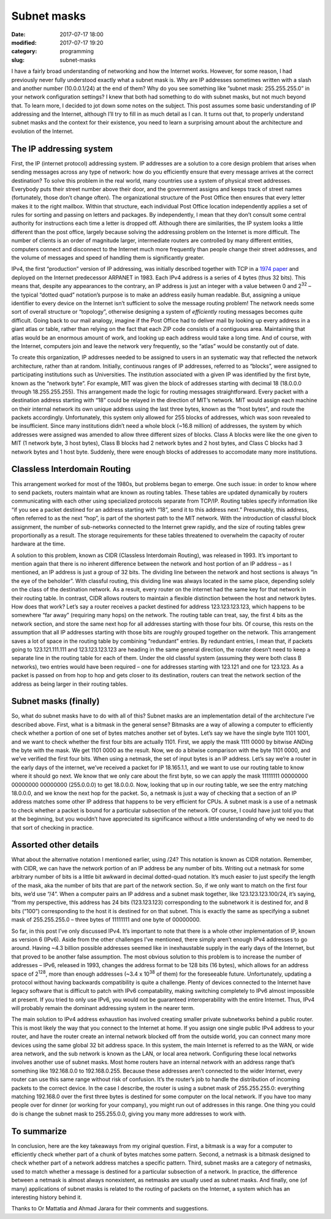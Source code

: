 Subnet masks
############

:date: 2017-07-17 18:00
:modified: 2017-07-17 19:20
:category: programming
:slug: subnet-masks


I have a fairly broad understanding of networking and how the Internet works. However, for some reason, I had previously never fully understood exactly what a subnet mask is. Why are IP addresses sometimes written with a slash and another number (10.0.0.1/24) at the end of them? Why do you see something like ”subnet mask: 255.255.255.0” in your network configuration settings? I knew that both had something to do with subnet masks, but not much beyond that. To learn more, I decided to jot down some notes on the subject. This post assumes some basic understanding of IP addressing and the Internet, although I’ll try to fill in as much detail as I can. It turns out that, to properly understand subnet masks and the context for their existence, you need to learn a surprising amount about the architecture and evolution of the Internet.

The IP addressing system
------------------------

First, the IP (internet protocol) addressing system. IP addresses are a solution to a core design problem that arises when sending messages across any type of network: how do you efficiently ensure that every message arrives at the correct destination? To solve this problem in the real world, many countries use a system of physical street addresses. Everybody puts their street number above their door, and the government assigns and keeps track of street names (fortunately, those don’t change often). The organizational structure of the Post Office then ensures that every letter makes it to the right mailbox. Within that structure, each individual Post Office location independently applies a set of rules for sorting and passing on letters and packages. By independently, I mean that they don’t consult some central authority for instructions each time a letter is dropped off. Although there are similarities, the IP system looks a little different than the post office, largely because solving the addressing problem on the Internet is more difficult. The number of clients is an order of magnitude larger, intermediate routers are controlled by many different entities, computers connect and disconnect to the Internet much more frequently than people change their street addresses, and the volume of messages and speed of handling them is significantly greater.

IPv4, the first “production” version of IP addressing, was initially described together with TCP in a `1974 paper <https://www.cs.princeton.edu/courses/archive/fall06/cos561/papers/cerf74.pdf>`_ and deployed on the Internet predecessor ARPANET in 1983. Each IPv4 address is a series of 4 bytes (thus 32 bits). This means that, despite any appearances to the contrary, an IP address is just an integer with a value between 0 and 2\ :sup:`32` – the typical “dotted quad” notation’s purpose is to make an address easily human readable. But, assigning a unique identifier to every device on the Internet isn’t sufficient to solve the message routing problem! The network needs some sort of overall structure or “topology”, otherwise designing a system of *efficiently* routing messages becomes quite difficult. Going back to our mail analogy, imagine if the Post Office had to deliver mail by looking up every address in a giant atlas or table, rather than relying on the fact that each ZIP code consists of a contiguous area. Maintaining that atlas would be an enormous amount of work, and looking up each address would take a long time. And of course, with the Internet, computers join and leave the network very frequently, so the “atlas” would be constantly out of date.

To create this organization, IP addresses needed to be assigned to users in an systematic way that reflected the network architecture, rather than at random. Initially, continuous ranges of IP addresses, referred to as “blocks”, were assigned to participating institutions such as Universities. The institution associated with a given IP was identified by the first byte, known as the “network byte”. For example, MIT was given the block of addresses starting with decimal 18 (18.0.0.0 through 18.255.255.255). This arrangement made the logic for routing messages straightforward. Every packet with a destination address starting with “18” could be relayed in the direction of MIT’s network. MIT would assign each machine on their internal network its own unique address using the last three bytes, known as the “host bytes”, and route the packets accordingly. Unfortunately, this system only allowed for 255 blocks of addresses, which was soon revealed to be insufficient. Since many institutions didn’t need a whole block (~16.8 million) of addresses, the system by which addresses were assigned was amended to allow three different sizes of blocks. Class A blocks were like the one given to MIT (1 network byte, 3 host bytes), Class B blocks had 2 network bytes and 2 host bytes, and Class C blocks had 3 network bytes and 1 host byte. Suddenly, there were enough blocks of addresses to accomodate many more institutions.

Classless Interdomain Routing
-----------------------------

This arrangement worked for most of the 1980s, but problems began to emerge. One such issue: in order to know where to send packets, routers maintain what are known as routing tables. These tables are updated dynamically by routers communicating with each other using specialized protocols separate from TCP/IP. Routing tables specify information like “if you see a packet destined for an address starting with “18”, send it to this address next.” Presumably, this address, often referred to as the next “hop”, is part of the shortest path to the MIT network. With the introduction of classful block assignment, the number of sub-networks connected to the Internet grew rapidly, and the size of routing tables grew proportionally as a result. The storage requirements for these tables threatened to overwhelm the capacity of router hardware at the time.

A solution to this problem, known as CIDR (Classless Interdomain Routing), was released in 1993. It’s important to mention again that there is no inherent difference between the network and host portion of an IP address – as I mentioned, an IP address is just a group of 32 bits. The dividing line between the network and host sections is always “in the eye of the beholder”. With classful routing, this dividing line was always located in the same place, depending solely on the class of the destination network. As a result, every router on the internet had the same key for that network in their routing table. In contrast, CIDR allows routers to maintain a flexible distinction between the host and network bytes. How does that work? Let’s say a router receives a packet destined for address 123.123.123.123, which happens to be somewhere “far away” (requiring many hops) on the network. The routing table can treat, say, the first 4 bits as the network section, and store the same next hop for all addresses starting with those four bits. Of course, this rests on the assumption that all IP addresses starting with those bits are roughly grouped together on the network. This arrangement saves a lot of space in the routing table by combining “redundant” entries. By redundant entries, I mean that, if packets going to 123.121.111.111 and 123.123.123.123 are heading in the same general direction, the router doesn’t need to keep a separate line in the routing table for each of them. Under the old classful system (assuming they were both class B networks), two entries would have been required – one for addresses starting with 123.121 and one for 123.123. As a packet is passed on from hop to hop and gets closer to its destination, routers can treat the network section of the address as being larger in their routing tables.

Subnet masks (finally)
----------------------

So, what do subnet masks have to do with all of this? Subnet masks are an implementation detail of the architecture I’ve described above. First, what is a bitmask in the general sense? Bitmasks are a way of allowing a computer to efficiently check whether a portion of one set of bytes matches another set of bytes. Let’s say we have the single byte 1101 1001, and we want to check whether the first four bits are actually 1101. First, we apply the mask 1111 0000 by bitwise ANDing the byte with the mask. We get 1101 0000 as the result. Now, we do a bitwise comparison with the byte 1101 0000, and we’ve verified the first four bits. When using a netmask, the set of input bytes is an IP address. Let’s say we’re a router in the early days of the internet, we’ve received a packet for IP 18.165.1.1, and we want to use our routing table to know where it should go next. We know that we only care about the first byte, so we can apply the mask 11111111 00000000 00000000 00000000 (255.0.0.0) to get 18.0.0.0. Now, looking that up in our routing table, we see the entry matching 18.0.0.0, and we know the next hop for the packet. So, a netmask is just a way of checking that a section of an IP address matches some other IP address that happens to be very efficient for CPUs. A subnet mask is a use of a netmask to check whether a packet is bound for a particular subsection of the network. Of course, I could have just told you that at the beginning, but you wouldn’t have appreciated its significance without a little understanding of why we need to do that sort of checking in practice.

Assorted other details
----------------------

What about the alternative notation I mentioned earlier, using /24? This notation is known as CIDR notation. Remember, with CIDR, we can have the network portion of an IP address be any number of bits. Writing out a netmask for some arbitrary number of bits is a little bit awkward in decimal dotted-quad notation. It’s much easier to just specify the length of the mask, aka the number of bits that are part of the network section. So, if we only want to match on the first four bits, we’d use “/4”. When a computer pairs an IP address and a subnet mask together, like 123.123.123.100/24, it’s saying, “from my perspective, this address has 24 bits (123.123.123) corresponding to the subnetwork it is destined for, and 8 bits (“100”) corresponding to the host it is destined for on that subnet. This is exactly the same as specifying a subnet mask of 255.255.255.0 – three bytes of 11111111 and one byte of 00000000.

So far, in this post I’ve only discussed IPv4. It’s important to note that there is a whole other implementation of IP, known as version 6 (IPv6).  Aside from the other challenges I’ve mentioned, there simply aren’t enough IPv4 addresses to go around. Having ~4.3 billion possible addresses seemed like in inexhaustable supply in the early days of the Internet, but that proved to be another false assumption. The most obvious solution to this problem is to increase the number of addresses – IPv6, released in 1993, changes the address format to be 128 bits (16 bytes), which allows for an address space of 2\ :sup:`128`, more than enough addresses (~3.4 x 10\ :sup:`38` of them) for the foreseeable future. Unfortunately, updating a protocol without having backwards compatibility is quite a challenge. Plenty of devices connected to the Internet have legacy software that is difficult to patch with IPv6 compatability, making switching completely to IPv6 almost impossible at present. If you tried to only use IPv6, you would not be guaranteed interoperability with the entire Internet. Thus, IPv4 will probably remain the dominant addressing system in the nearer term.

The main solution to IPv4 address exhaustion has involved creating smaller private subnetworks behind a public router. This is most likely the way that you connect to the Internet at home. If you assign one single public IPv4 address to your router, and have the router create an internal network blocked off from the outside world, you can connect many more devices using the same global 32 bit address space. In this system, the main Internet is referred to as the WAN, or wide area network, and the sub network is known as the LAN, or local area network. Configuring these local networks involves another use of subnet masks. Most home routers have an internal network with an address range that’s something like 192.168.0.0 to 192.168.0.255. Because these addresses aren’t connected to the wider Internet, every router can use this same range without risk of confusion. It’s the router’s job to handle the distribution of incoming packets to the correct device. In the case I describe, the router is using a subnet mask of 255.255.255.0: everything matching 192.168.0 over the first three bytes is destined for some computer on the local network. If you have too many people over for dinner (or working for your company), you might run out of addresses in this range. One thing you could do is change the subnet mask to 255.255.0.0, giving you many more addresses to work with.

To summarize
------------

In conclusion, here are the key takeaways from my original question. First, a bitmask is a way for a computer to efficiently check whether part of a chunk of bytes matches some pattern. Second, a netmask is a bitmask designed to check whether part of a network address matches a specific pattern. Third, subnet masks are a category of netmasks, used to match whether a message is destined for a particular subsection of a network. In practice, the difference between a netmask is almost always nonexistent, as netmasks are usually used as subnet masks. And finally, one (of many) applications of subnet masks is related to the routing of packets on the Internet, a system which has an interesting history behind it.

Thanks to Or Mattatia and Ahmad Jarara for their comments and suggestions.
